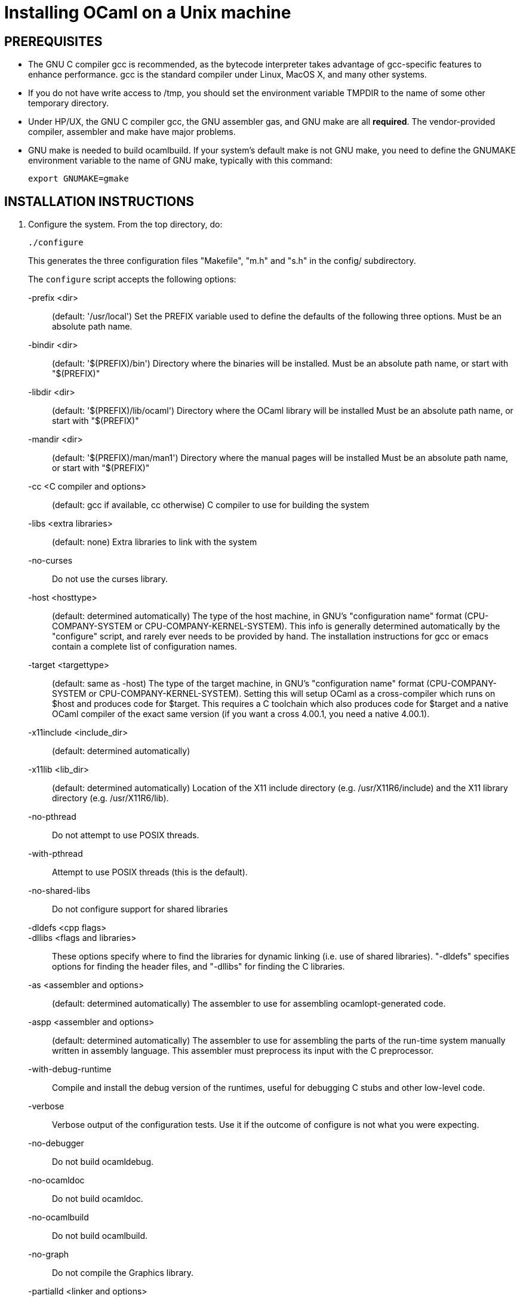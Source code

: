 = Installing OCaml on a Unix machine =

== PREREQUISITES

* The GNU C compiler gcc is recommended, as the bytecode
  interpreter takes advantage of gcc-specific features to enhance
  performance.  gcc is the standard compiler under Linux, MacOS X,
  and many other systems.

* If you do not have write access to /tmp, you should set the environment
  variable TMPDIR to the name of some other temporary directory.

* Under HP/UX, the GNU C compiler gcc, the GNU assembler gas, and GNU make
  are all *required*.  The vendor-provided compiler, assembler and make
  have major problems.

* GNU make is needed to build ocamlbuild.  If your system's default
  make is not GNU make, you need to define the GNUMAKE environment
  variable to the name of GNU make, typically with this command:

    export GNUMAKE=gmake

== INSTALLATION INSTRUCTIONS

1. Configure the system. From the top directory, do:

        ./configure
+
This generates the three configuration files "Makefile", "m.h" and "s.h"
in the config/ subdirectory.
+
The `configure` script accepts the following options:
+
-prefix <dir>::                   (default: '/usr/local')
        Set the PREFIX variable used to define the defaults of the
        following three options.  Must be an absolute path name.

-bindir <dir>::                   (default: '$(PREFIX)/bin')
        Directory where the binaries will be installed.
        Must be an absolute path name, or start with "$(PREFIX)"

-libdir <dir>::                   (default: '$(PREFIX)/lib/ocaml')
        Directory where the OCaml library will be installed
        Must be an absolute path name, or start with "$(PREFIX)"

-mandir <dir>::                   (default: '$(PREFIX)/man/man1')
        Directory where the manual pages will be installed
        Must be an absolute path name, or start with "$(PREFIX)"

-cc <C compiler and options>::    (default: gcc if available, cc otherwise)
        C compiler to use for building the system

-libs <extra libraries>::         (default: none)
        Extra libraries to link with the system

-no-curses::
        Do not use the curses library.

-host <hosttype>::                (default: determined automatically)
        The type of the host machine, in GNU's "configuration name"
        format (CPU-COMPANY-SYSTEM or CPU-COMPANY-KERNEL-SYSTEM).
        This info is generally determined automatically by the
        "configure" script, and rarely ever needs to be provided by
        hand. The installation instructions for gcc or emacs contain a
        complete list of configuration names.

-target <targettype>::            (default: same as -host)
        The type of the target machine, in GNU's "configuration name"
        format (CPU-COMPANY-SYSTEM or CPU-COMPANY-KERNEL-SYSTEM).
        Setting this will setup OCaml as a cross-compiler which runs on
        $host and produces code for $target. This requires a C toolchain
        which also produces code for $target and a native OCaml
        compiler of the exact same version (if you want a cross 4.00.1,
        you need a native 4.00.1).

-x11include <include_dir>::       (default: determined automatically)
-x11lib     <lib_dir>::           (default: determined automatically)
        Location of the X11 include directory (e.g. /usr/X11R6/include)
        and the X11 library directory (e.g. /usr/X11R6/lib).

-no-pthread::
        Do not attempt to use POSIX threads.

-with-pthread::
        Attempt to use POSIX threads (this is the default).

-no-shared-libs::
        Do not configure support for shared libraries

-dldefs <cpp flags>::
-dllibs <flags and libraries>::
        These options specify where to find the libraries for dynamic
        linking (i.e. use of shared libraries).  "-dldefs" specifies
        options for finding the header files, and "-dllibs" for finding
        the C libraries.

-as <assembler and options>::     (default: determined automatically)
        The assembler to use for assembling ocamlopt-generated code.

-aspp <assembler and options>::   (default: determined automatically)
        The assembler to use for assembling the parts of the
        run-time system manually written in assembly language.
        This assembler must preprocess its input with the C preprocessor.

-with-debug-runtime::
        Compile and install the debug version of the runtimes, useful
        for debugging C stubs and other low-level code.

-verbose::
        Verbose output of the configuration tests. Use it if the outcome
        of configure is not what you were expecting.

-no-debugger::
        Do not build ocamldebug.

-no-ocamldoc::
        Do not build ocamldoc.

-no-ocamlbuild::
        Do not build ocamlbuild.

-no-graph::
        Do not compile the Graphics library.

-partialld <linker and options>::  (default: determined automatically)
        The linker and options to use for producing an object file
        (rather than an executable) from several other object files.

-no-cfi::
        Do not compile support for CFI directives.
+
Examples:

* Standard installation in /usr/{bin,lib,man} instead of /usr/local:
    ./configure -prefix /usr


* Installation in /usr, man pages in section "l":

    ./configure -bindir /usr/bin -libdir /usr/lib/ocaml -mandir /usr/man/manl
+
or:

    ./configure -prefix /usr -mandir '$(PREFIX)/man/manl'

* On a Linux x86-64 host, to build a 32-bit version of OCaml:

    ./configure -cc "gcc -m32" -as "as --32" -aspp "gcc -m32 -c" \
                -host i386-linux -partialld "ld -r -melf_i386"

* On a Linux x86-64 host, to build the run-time system in PIC mode,
  no special options should be required---the libraries should be built
  automatically.  The old instructions were:

    ./configure -cc "gcc -fPIC" -aspp "gcc -c -fPIC"
+
  On a 64-bit POWER architecture host running Linux, OCaml only operates
  in a 32-bit environment.  If your system compiler is configured as 32-bit,
  e.g. Red Hat 5.9, you don't need to do anything special.  If that is
  not the case (e.g. Red Hat 6.4), then IBM's "Advance Toolchain" can
  be used.  For example:

    export PATH=/opt/at7.0/bin:$PATH
    ./configure -cc "gcc -m32" -as "as -a32" -aspp "gcc -m32 -c" \
      -partialld "ld -r -m elf32ppc"

* On a MacOSX 10.5/Intel Core 2 or MacOSX 10.5/PowerPC host,
  to build a 64-bit version of OCaml:
    ./configure -cc "gcc -m64"

* On Intel Mac OS X, to build a 32-bit version of OCaml:

    ./configure -host "i386-apple-darwin13.2.0" -cc "gcc -arch i386 -m32" \
      -as "as -arch i386" -aspp "gcc -arch i386 -m32 -c"

* For Sun Solaris with the "acc" compiler:

    ./configure -cc "acc -fast" -libs "-lucb"

* For Sun Solaris on Sparc 64bit, to compile natively (32bit only)

    ./configure -cc "gcc -m32" -as "as -32" -aspp "gcc -m32 -c"

* For AIX 4.3 with the IBM compiler xlc:

    ./configure -cc "xlc_r -D_AIX43 -Wl,-bexpall,-brtl -qmaxmem=8192"
+
If something goes wrong during the automatic configuration, or if the
generated files cause errors later on, then look at the template files

        config/Makefile-templ
        config/m-templ.h
        config/s-templ.h
+
for guidance on how to edit the generated files by hand.

2. From the top directory, do:

        make world
+
This builds the OCaml bytecode compiler for the first time.  This
phase is fairly verbose; consider redirecting the output to a file:

        make world > log.world 2>&1     # in sh
        make world >& log.world         # in csh

3. (Optional) To be sure everything works well, you can try to
bootstrap the system --- that is, to recompile all OCaml sources with
the newly created compiler. From the top directory, do:

        make bootstrap
+
or, better:

        make bootstrap > log.bootstrap 2>&1     # in sh
        make bootstrap >& log.bootstrap         # in csh
+
The "make bootstrap" checks that the bytecode programs compiled with
the new compiler are identical to the bytecode programs compiled with
the old compiler. If this is the case, you can be pretty sure the
system has been correctly compiled. Otherwise, this does not
necessarily mean something went wrong. The best thing to do is to try
a second bootstrapping phase: just do "make bootstrap" again.  It will
either crash almost immediately, or re-re-compile everything correctly
and reach the fixpoint.

4. If your platform is supported by the native-code compiler (as
reported during the autoconfiguration), you can now build the
native-code compiler. From the top directory, do:

        make opt
+
or:

        make opt > log.opt 2>&1     # in sh
        make opt >& log.opt         # in csh

5. Compile fast versions of the OCaml compilers, by compiling them
with the native-code compiler (you have only compiled them to bytecode
so far).  Just do:

        make opt.opt
+
Later, you can compile your programs to bytecode using ocamlc.opt
instead of ocamlc, and to native-code using ocamlopt.opt instead of
ocamlopt.  The ".opt" compilers should run faster than the normal
compilers, especially on large input files, but they may take longer
to start due to increased code size.  If compilation times are an issue on
your programs, try the ".opt" compilers to see if they make a
significant difference.
+
An alternative, and faster approach to steps 2 to 5 is

        make world.opt          # to build using native-code compilers
+
The result is equivalent to "make world opt opt.opt", but this may
fail if anything goes wrong in native-code generation.

6. You can now install the OCaml system. This will create the
following commands (in the binary directory selected during
autoconfiguration):

        ocamlc           the batch bytecode compiler
        ocamlopt         the batch native-code compiler (if supported)
        ocamlrun         the runtime system for the bytecode compiler
        ocamlyacc        the parser generator
        ocamllex         the lexer generator
        ocaml            the interactive, toplevel-based system
        ocamlmktop       a tool to make toplevel systems that integrate
                         user-defined C primitives and OCaml code
        ocamldebug       the source-level replay debugger
        ocamldep         generator of "make" dependencies for OCaml sources
        ocamldoc         documentation generator
        ocamlprof        execution count profiler
        ocamlcp          the bytecode compiler in profiling mode
+
and also, if you built them during step 5,

        ocamlc.opt       the batch bytecode compiler compiled with ocamlopt
        ocamlopt.opt     the batch native-code compiler compiled with ocamlopt
        ocamllex.opt     the lexer generator compiled with ocamlopt
+
From the top directory, become superuser and do:

        umask 022       # make sure to give read & execute permission to all
        make install

7. Installation is complete. Time to clean up. From the toplevel
directory, do "make clean".

8. (Optional) The emacs/ subdirectory contains Emacs-Lisp files for an
OCaml editing mode and an interface for the debugger.  To install
these files, change to the emacs/ subdirectory and do

        make EMACSDIR=<directory where to install the files> install
+
or

        make install
+
In the latter case, the destination directory defaults to the
"site-lisp" directory of your Emacs installation.

9. After installation, do *not* strip the ocamldebug and ocamlbrowser
executables.  (These are mixed-mode executables, containing both
compiled C code and OCaml bytecode; stripping erases the bytecode!)
Other executables such as ocamlrun can safely be stripped.

== IF SOMETHING GOES WRONG

Read the "common problems" and "machine-specific hints" section at the
end of this file.

Check the files m.h and s.h in config/. Wrong endianness or alignment
constraints in m.h will immediately crash the bytecode interpreter.

If you get a "segmentation violation" signal, check the limits on the
stack size and data segment size (type "limit" under csh or
"ulimit -a" under bash). Make sure the limit on the stack size is
at least 4M.

Try recompiling the runtime system with optimizations turned off
(change CFLAGS in byterun/Makefile and asmrun/Makefile).
The runtime system contains some complex, atypical pieces of C code
that can uncover bugs in optimizing compilers. Alternatively, try
another C compiler (e.g. gcc instead of the vendor-supplied cc).

You can also build a debug version of the runtime system. Go to the
byterun/ directory and do "make ocamlrund". Then, copy ocamlrund to
'../boot/ocamlrun', and try again. This version of the runtime system
contains lots of assertions and sanity checks that could help you
pinpoint the problem.


== COMMON PROBLEMS

* The Makefiles do not support parallel make (e.g. make -j2).
Fix: do not pass the -j option to make, and be patient.

* The Makefiles use the "include" directive, which is not supported by
all versions of make. Use GNU make if this is a problem.

* Solaris make mishandles a space in our Makefiles, so you have to use GNU
make to build on Solaris.

* The Makefiles assume that make executes commands by calling /bin/sh. They
won't work if /bin/csh is called instead. You may have to unset the SHELL
environment variable, or set it to /bin/sh.

* On some systems, localization causes build problems.  You should
try to set the C locale (export LC_ALL=C) before compiling if you have
strange errors while compiling OCaml.

* gcc 2.7.2.1 generates incorrect code for the runtime system in -O mode
on some Intel x86 platforms (e.g. Linux RedHat 4.1 and 4.2).
If this causes a problem, the solution is to upgrade to 2.7.2.3 or above.

* Some versions of gcc 2.96 for the Intel x86 (as found in RedHat 7.2,
Mandrake 8.0 and Mandrake 8.1) generates incorrect code for the runtime
system.  The "configure" script tries to work around this problem.

* On HP 9000/700 machines under HP/UX 9.  Some versions of cc are
unable to compile correctly the runtime system (wrong code is
generated for (x - y) where x is a pointer and y an integer).
Fix: use gcc.

* Under MacOS X 10.6, with XCode 4.0.2, the configure script mistakenly
detects support for CFI directives in the assembler.
Fix: give the "-no-cfi" option to configure.
